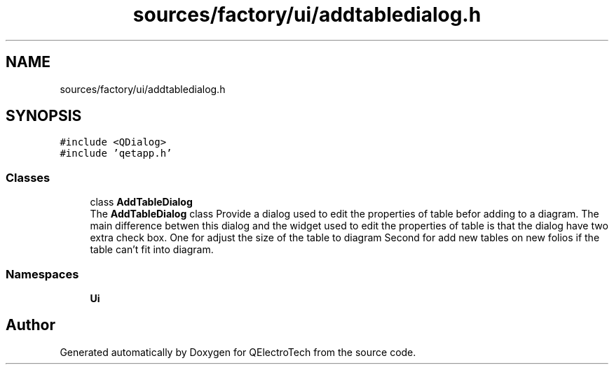 .TH "sources/factory/ui/addtabledialog.h" 3 "Thu Aug 27 2020" "Version 0.8-dev" "QElectroTech" \" -*- nroff -*-
.ad l
.nh
.SH NAME
sources/factory/ui/addtabledialog.h
.SH SYNOPSIS
.br
.PP
\fC#include <QDialog>\fP
.br
\fC#include 'qetapp\&.h'\fP
.br

.SS "Classes"

.in +1c
.ti -1c
.RI "class \fBAddTableDialog\fP"
.br
.RI "The \fBAddTableDialog\fP class Provide a dialog used to edit the properties of table befor adding to a diagram\&. The main difference betwen this dialog and the widget used to edit the properties of table is that the dialog have two extra check box\&. One for adjust the size of the table to diagram Second for add new tables on new folios if the table can't fit into diagram\&. "
.in -1c
.SS "Namespaces"

.in +1c
.ti -1c
.RI " \fBUi\fP"
.br
.in -1c
.SH "Author"
.PP 
Generated automatically by Doxygen for QElectroTech from the source code\&.
